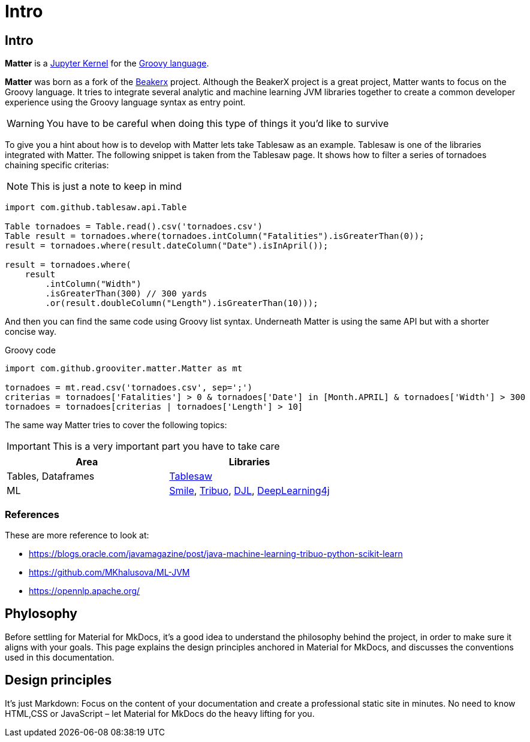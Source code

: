 = Intro
:jbake-type: guide
:jbake-status: published
:jbake-tags: blog,asciidoc
:idprefix:
:parent:
:order: 1
:ordersub: 0

== Intro

**Matter** is a https://docs.jupyter.org/en/latest/projects/kernels.html[Jupyter Kernel] 
for the https://groovy-lang.org/[Groovy language]. 

**Matter** was born as a fork of the http://beakerx.com/[Beakerx] project. Although the 
BeakerX project is a great project, Matter wants to focus on the Groovy language. 
It tries to integrate several analytic and machine learning JVM libraries together to 
create a common developer experience using the Groovy language syntax as entry point.

WARNING: You have to be careful when doing this type of things it you'd like to survive

To give you a hint about how is to develop with Matter lets take Tablesaw as an
example. Tablesaw is one of the libraries integrated with Matter. The following
snippet is taken from the Tablesaw page. It shows how to filter a series of 
tornadoes chaining specific criterias:

NOTE: This is just a note to keep in mind

[source, java]
----
import com.github.tablesaw.api.Table

Table tornadoes = Table.read().csv('tornadoes.csv')
Table result = tornadoes.where(tornadoes.intColumn("Fatalities").isGreaterThan(0));
result = tornadoes.where(result.dateColumn("Date").isInApril());

result = tornadoes.where(
    result
        .intColumn("Width")
        .isGreaterThan(300) // 300 yards
        .or(result.doubleColumn("Length").isGreaterThan(10))); 
----

And then you can find the same code using Groovy list syntax. Underneath Matter is using
the same API but with a shorter concise way.

[source, groovy]
.Groovy code
----
import com.github.grooviter.matter.Matter as mt

tornadoes = mt.read.csv('tornadoes.csv', sep=';')
criterias = tornadoes['Fatalities'] > 0 & tornadoes['Date'] in [Month.APRIL] & tornadoes['Width'] > 300
tornadoes = tornadoes[criterias | tornadoes['Length'] > 10]
----

The same way Matter tries to cover the following topics:

IMPORTANT: This is a very important part you have to take care

[cols="1,1"]
|===
|Area | Libraries

|Tables, Dataframes
|https://jtablesaw.github.io/tablesaw/[Tablesaw]

|ML
|https://haifengl.github.io/index.html[Smile], https://tribuo.org/[Tribuo], https://docs.djl.ai/[DJL], https://github.com/deeplearning4j/deeplearning4j[DeepLearning4j]

|===

=== References

These are more reference to look at:

- https://blogs.oracle.com/javamagazine/post/java-machine-learning-tribuo-python-scikit-learn
- https://github.com/MKhalusova/ML-JVM
- https://opennlp.apache.org/

== Phylosophy

Before settling for Material for MkDocs, it's a good idea to understand the philosophy behind the project, in order to make sure it aligns with your goals. This page explains the design principles anchored in Material for MkDocs, and discusses the conventions used in this documentation.

== Design principles

It's just Markdown: Focus on the content of your documentation and create a professional static site in minutes. No need to know HTML,CSS or JavaScript – let Material for MkDocs do the heavy lifting for you.

